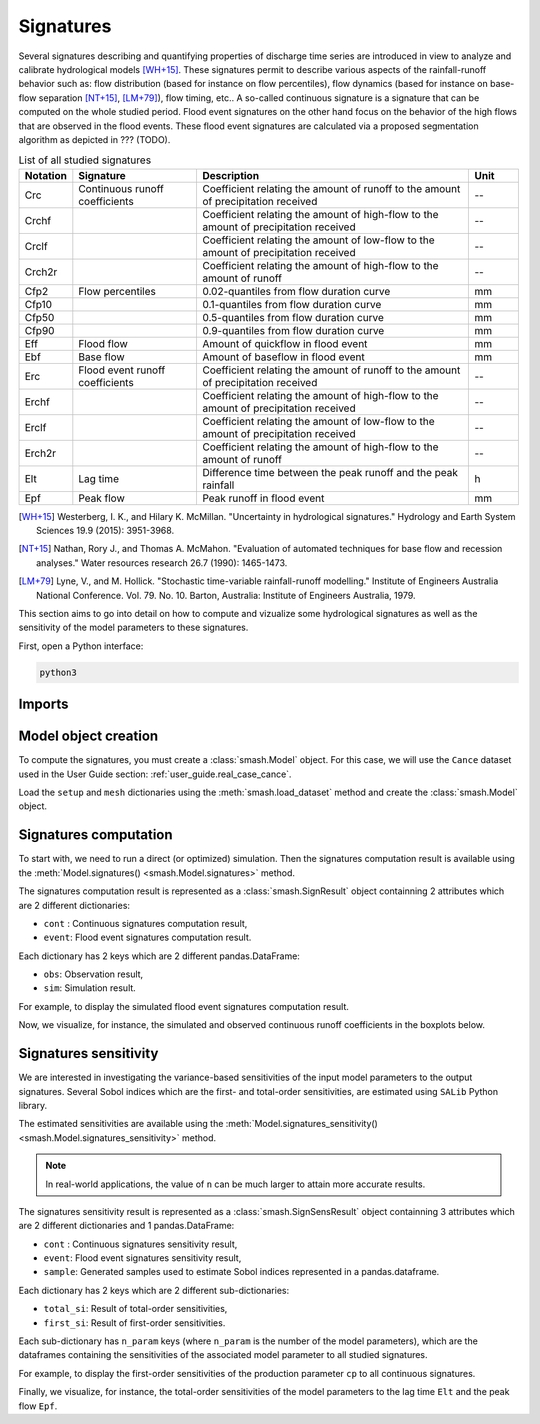 .. _user_guide.signatures:

.. role:: bolditalic
    :class: bolditalic

==========
Signatures
==========

Several signatures describing and quantifying properties of discharge time series are introduced 
in view to analyze and calibrate hydrological models [WH+15]_. 
These signatures permit to describe various aspects of the rainfall-runoff behavior such as: 
flow distribution (based for instance on flow percentiles), 
flow dynamics (based for instance on base-flow separation [NT+15]_, [LM+79]_), 
flow timing, etc.. A so-called continuous signature is a signature that can be computed on the whole studied period.
Flood event signatures on the other hand focus on the behavior of the high flows 
that are observed in the flood events. 
These flood event signatures are calculated via a proposed segmentation algorithm as depicted in ??? (TODO).

.. list-table:: List of all studied signatures
   :widths: 10 25 55 10
   :header-rows: 1

   * - Notation
     - Signature
     - Description
     - Unit
   * - Crc
     - Continuous runoff coefficients
     - Coefficient relating the amount of runoff to the amount of precipitation received
     - --
   * - Crchf
     - 
     - Coefficient relating the amount of high-flow to the amount of precipitation received
     - --
   * - Crclf
     - 
     - Coefficient relating the amount of low-flow to the amount of precipitation received
     - --
   * - Crch2r
     - 
     - Coefficient relating the amount of high-flow to the amount of runoff
     - --
   * - Cfp2
     - Flow percentiles
     - 0.02-quantiles from flow duration curve
     - mm
   * - Cfp10
     -
     - 0.1-quantiles from flow duration curve
     - mm
   * - Cfp50
     -
     - 0.5-quantiles from flow duration curve
     - mm
   * - Cfp90
     -
     - 0.9-quantiles from flow duration curve
     - mm
   * - Eff
     - Flood flow
     - Amount of quickflow in flood event
     - mm
   * - Ebf
     - Base flow
     - Amount of baseflow in flood event
     - mm
   * - Erc
     - Flood event runoff coefficients
     - Coefficient relating the amount of runoff to the amount of precipitation received
     - --
   * - Erchf
     - 
     - Coefficient relating the amount of high-flow to the amount of precipitation received
     - --
   * - Erclf
     - 
     - Coefficient relating the amount of low-flow to the amount of precipitation received
     - --
   * - Erch2r
     - 
     - Coefficient relating the amount of high-flow to the amount of runoff
     - --
   * - Elt
     - Lag time
     - Difference time between the peak runoff and the peak rainfall
     - h
   * - Epf
     - Peak flow
     - Peak runoff in flood event
     - mm

.. [WH+15]

  Westerberg, I. K., and Hilary K. McMillan. "Uncertainty in hydrological signatures." Hydrology and Earth System Sciences 19.9 (2015): 3951-3968.

.. [NT+15]

  Nathan, Rory J., and Thomas A. McMahon. "Evaluation of automated techniques for base flow and recession analyses." Water resources research 26.7 (1990): 1465-1473.

.. [LM+79]

  Lyne, V., and M. Hollick. "Stochastic time-variable rainfall-runoff modelling." Institute of Engineers Australia National Conference. Vol. 79. No. 10. Barton, Australia: Institute of Engineers Australia, 1979.

This section aims to go into detail on how to compute and vizualize some hydrological signatures as well as 
the sensitivity of the model parameters to these signatures.

First, open a Python interface:

.. code-block:: none

    python3

-------
Imports
-------

.. ipython:: python
    
    import smash
    import pandas as pd

---------------------
Model object creation
---------------------

To compute the signatures, you must create a :class:`smash.Model` object. 
For this case, we will use the ``Cance`` dataset used in the User Guide section: :ref:`user_guide.real_case_cance`.

Load the ``setup`` and ``mesh`` dictionaries using the :meth:`smash.load_dataset` method and create the :class:`smash.Model` object.

.. ipython:: python

    setup, mesh = smash.load_dataset("Cance")
    
    model = smash.Model(setup, mesh)

.. _user_guide.signatures.computation:

----------------------
Signatures computation
----------------------

To start with, we need to run a direct (or optimized) simulation. Then the signatures computation result is available using the :meth:`Model.signatures() <smash.Model.signatures>` method.

.. ipython:: python

    model.run(inplace=True);

    res = model.signatures();

The signatures computation result is represented as a :class:`smash.SignResult` object containning 2 attributes which are 2 different dictionaries:

- ``cont`` : Continuous signatures computation result,

- ``event``: Flood event signatures computation result.

Each dictionary has 2 keys which are 2 different pandas.DataFrame:

- ``obs``: Observation result,

- ``sim``: Simulation result.

For example, to display the simulated flood event signatures computation result.

.. ipython:: python

    res.event["sim"]

Now, we visualize, for instance, the simulated and observed continuous runoff coefficients in the boxplots below.

.. ipython:: python

    df_obs = res.cont["obs"]
    df_sim = res.cont["sim"]
    
    df = pd.concat([df_obs, df_sim], ignore_index=True)
    df["domain"] = ["obs"]*len(df_obs) + ["sim"]*len(df_sim)
    
    @savefig sign_comp.png
    boxplot = df.boxplot(column=["Crc", "Crchf", "Crclf", "Crch2r"], by="domain")

.. _user_guide.signatures.sensitivity:

----------------------
Signatures sensitivity
----------------------

We are interested in investigating the variance-based sensitivities of the input model parameters to the output signatures. 
Several Sobol indices which are the first- and total-order sensitivities, are estimated using ``SALib`` Python library.

The estimated sensitivities are available using the :meth:`Model.signatures_sensitivity() <smash.Model.signatures_sensitivity>` method.

.. ipython:: python

    res_sens = model.signatures_sensitivity(n=32, random_state=99);

.. note::

    In real-world applications, the value of ``n`` can be much larger to attain more accurate results. 

The signatures sensitivity result is represented as a :class:`smash.SignSensResult` object containning 3 attributes which are 2 different dictionaries and 1 pandas.DataFrame:

- ``cont`` : Continuous signatures sensitivity result,

- ``event``: Flood event signatures sensitivity result,

- ``sample``: Generated samples used to estimate Sobol indices represented in a pandas.dataframe.

Each dictionary has 2 keys which are 2 different sub-dictionaries:

- ``total_si``: Result of total-order sensitivities,

- ``first_si``: Result of first-order sensitivities.

Each sub-dictionary has ``n_param`` keys (where ``n_param`` is the number of the model parameters), 
which are the dataframes containing the sensitivities of the associated model parameter to all studied signatures.

For example, to display the first-order sensitivities of the production parameter ``cp`` to all continuous signatures.

.. ipython:: python

    res_sens.cont["first_si"]["cp"]

Finally, we visualize, for instance, the total-order sensitivities of the model parameters to the lag time ``Elt`` and the peak flow ``Epf``.

.. ipython:: python

    df_cp = res_sens.event["total_si"]["cp"]
    df_cft = res_sens.event["total_si"]["cft"]
    df_exc = res_sens.event["total_si"]["exc"]
    df_lr = res_sens.event["total_si"]["lr"]

    df_sens = pd.concat([df_cp, df_cft, df_exc, df_lr], ignore_index=True)
    df_sens["parameter"] = ["cp"]*len(df_cp) + ["cft"]*len(df_cft) + ["exc"]*len(df_exc) + ["lr"]*len(df_lr)

    boxplot_sens = df_sens.boxplot(column=["Elt", "Epf"], by="parameter")
    @savefig sign_sens.png
    boxplot_sens[0].set_ylabel("Total-order sensitivity");
